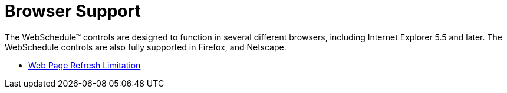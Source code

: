﻿////

|metadata|
{
    "name": "webschedule-browser-support",
    "controlName": ["WebSchedule"],
    "tags": [],
    "guid": "{6078E0E2-1571-47CC-A03D-7B5EC613E337}",  
    "buildFlags": [],
    "createdOn": "2005-01-08T00:00:00Z"
}
|metadata|
////

= Browser Support

The WebSchedule™ controls are designed to function in several different browsers, including Internet Explorer 5.5 and later. The WebSchedule controls are also fully supported in Firefox, and Netscape.

* link:webschedule-web-page-refresh-limitation.html[Web Page Refresh Limitation]